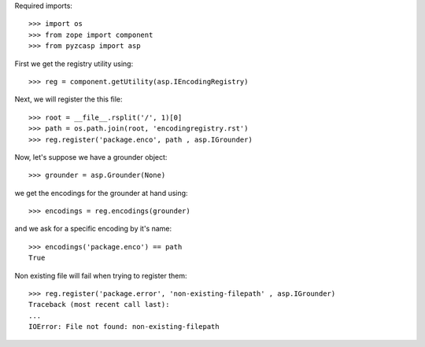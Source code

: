 Required imports::

    >>> import os
    >>> from zope import component
    >>> from pyzcasp import asp

First we get the registry utility using::
    
    >>> reg = component.getUtility(asp.IEncodingRegistry)
    
Next, we will register the this file::

    >>> root = __file__.rsplit('/', 1)[0]
    >>> path = os.path.join(root, 'encodingregistry.rst')
    >>> reg.register('package.enco', path , asp.IGrounder)

Now, let's suppose we have a grounder object::

    >>> grounder = asp.Grounder(None)
    
we get the encodings for the grounder at hand using::
    
    >>> encodings = reg.encodings(grounder)
    
and we ask for a specific encoding by it's name::

    >>> encodings('package.enco') == path
    True
    
Non existing file will fail when trying to register them::

    >>> reg.register('package.error', 'non-existing-filepath' , asp.IGrounder)
    Traceback (most recent call last):
    ...
    IOError: File not found: non-existing-filepath
